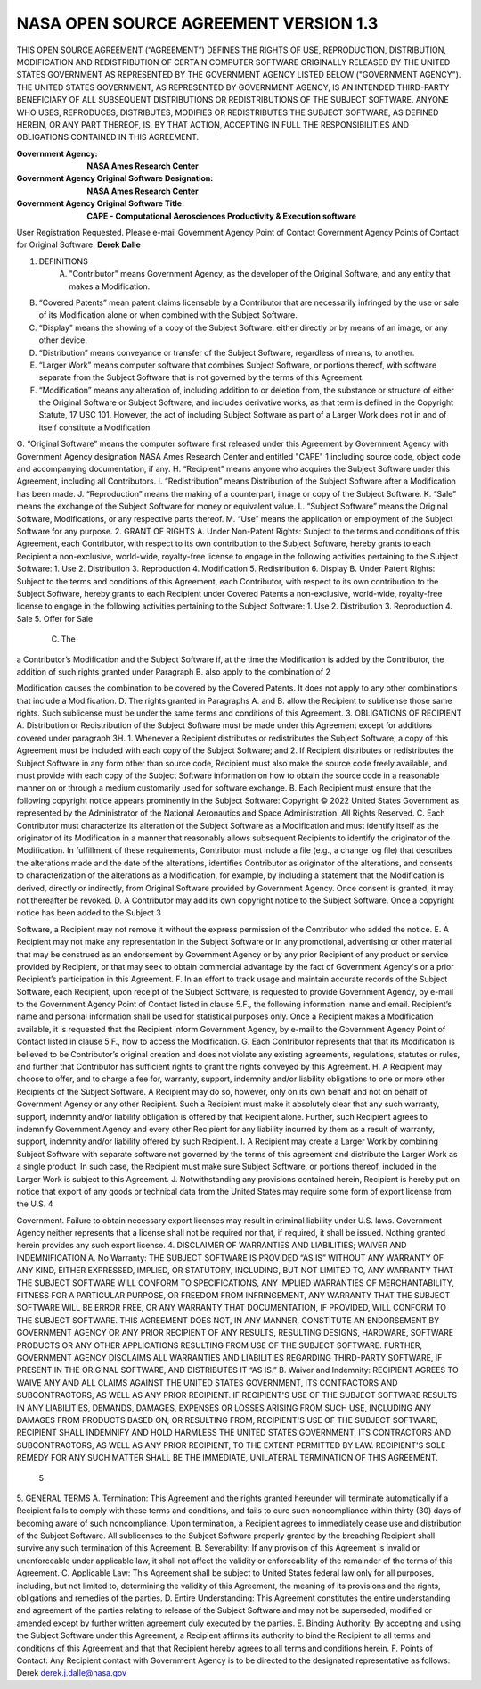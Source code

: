 NASA OPEN SOURCE AGREEMENT VERSION 1.3
=========================================

THIS OPEN SOURCE AGREEMENT (“AGREEMENT”) DEFINES THE RIGHTS OF USE,
REPRODUCTION, DISTRIBUTION, MODIFICATION AND REDISTRIBUTION OF CERTAIN COMPUTER
SOFTWARE ORIGINALLY RELEASED BY THE UNITED STATES GOVERNMENT AS REPRESENTED BY
THE GOVERNMENT AGENCY LISTED BELOW ("GOVERNMENT AGENCY"). THE UNITED STATES
GOVERNMENT, AS REPRESENTED BY GOVERNMENT AGENCY, IS AN INTENDED THIRD-PARTY
BENEFICIARY OF ALL SUBSEQUENT DISTRIBUTIONS OR REDISTRIBUTIONS OF THE SUBJECT
SOFTWARE. ANYONE WHO USES, REPRODUCES, DISTRIBUTES, MODIFIES OR REDISTRIBUTES
THE SUBJECT SOFTWARE, AS DEFINED HEREIN, OR ANY PART THEREOF, IS, BY THAT
ACTION, ACCEPTING IN FULL THE RESPONSIBILITIES AND OBLIGATIONS CONTAINED IN
THIS AGREEMENT.

:Government Agency: **NASA Ames Research Center**
:Government Agency Original Software Designation: **NASA Ames Research Center**
:Government Agency Original Software Title:
    **CAPE - Computational Aerosciences Productivity & Execution software**
User Registration Requested. Please e-mail Government Agency Point of Contact
Government Agency Points of Contact for Original Software: **Derek Dalle**

1. DEFINITIONS
    A. "Contributor" means Government Agency, as the developer of the Original
       Software, and any entity that makes a Modification.
B. “Covered Patents” mean patent claims licensable by a Contributor that are necessarily infringed by the use or sale of its Modification alone or when combined with the Subject Software.
C. “Display” means the showing of a copy of the Subject Software, either directly or by means of an image, or any other device.
D. “Distribution” means conveyance or transfer of the Subject Software, regardless of means, to another.
E. “Larger Work” means computer software that combines Subject Software, or portions thereof, with software separate from the Subject Software that is not governed by the terms of this Agreement.
F. “Modification” means any alteration of, including addition to or deletion from, the substance or structure of either the Original Software or Subject Software, and includes derivative works, as that term is defined in the Copyright Statute, 17 USC 101. However, the act of including Subject Software as part of a Larger Work does not in and of itself constitute a Modification.
G. “Original Software” means the computer software first released under this Agreement by Government Agency with Government Agency designation NASA Ames Research Center and entitled "CAPE"
1
including source code, object code and accompanying documentation, if any.
H. “Recipient” means anyone who acquires the Subject Software under this Agreement, including all Contributors.
I. “Redistribution” means Distribution of the Subject Software after a Modification has been made.
J. “Reproduction” means the making of a counterpart, image or copy of the Subject Software.
K. “Sale” means the exchange of the Subject Software for money or equivalent value.
L. “Subject Software” means the Original Software, Modifications, or any respective parts thereof.
M. “Use” means the application or employment of the Subject Software for any purpose.
2. GRANT OF RIGHTS
A. Under Non-Patent Rights: Subject to the terms and conditions of this Agreement, each Contributor, with respect to its own contribution to the Subject Software, hereby grants to each Recipient a non-exclusive, world-wide, royalty-free license to engage in the following activities pertaining to the Subject Software:
1. Use
2. Distribution 3. Reproduction 4. Modification 5. Redistribution 6. Display
B. Under Patent Rights: Subject to the terms and conditions of this Agreement, each Contributor, with respect to its own contribution to the Subject Software, hereby grants to each Recipient under Covered Patents a non-exclusive, world-wide, royalty-free license to engage in the following activities pertaining to the Subject Software:
1. Use
2. Distribution
3. Reproduction
4. Sale
5. Offer for Sale
  C. The
a Contributor’s Modification and the Subject Software if, at the time the Modification is added by the Contributor, the addition of such
rights granted under Paragraph B. also apply to the combination of
2

Modification causes the combination to be covered by the Covered Patents. It does not apply to any other combinations that include a Modification.
D. The rights granted in Paragraphs A. and B. allow the Recipient to sublicense those same rights. Such sublicense must be under the same terms and conditions of this Agreement.
3. OBLIGATIONS OF RECIPIENT
A. Distribution or Redistribution of the Subject Software must be made under this Agreement except for additions covered under paragraph 3H.
1. Whenever a Recipient distributes or redistributes the Subject Software, a copy of this Agreement must be included with each copy of the Subject Software; and
2. If Recipient distributes or redistributes the Subject Software in any form other than source code, Recipient must also make the source code freely available, and must provide with each copy of the Subject Software information on how to obtain the source code in a reasonable manner on or through a medium customarily used for software exchange.
B. Each Recipient must ensure that the following copyright notice appears prominently in the Subject Software:
Copyright © 2022 United States Government as represented by the Administrator of the National Aeronautics and Space Administration. All Rights Reserved.
C. Each Contributor must characterize its alteration of the Subject Software as a Modification and must identify itself as the originator of its Modification in a manner that reasonably allows subsequent Recipients to identify the originator of the Modification. In fulfillment of these requirements, Contributor must include a file (e.g., a change log file) that describes the alterations made and the date of the alterations, identifies Contributor as originator of the alterations, and consents to characterization of the alterations as a Modification, for example, by including a statement that the Modification is derived, directly or indirectly, from Original Software provided by Government Agency. Once consent is granted, it may not thereafter be revoked.
D. A Contributor may add its own copyright notice to the Subject Software. Once a copyright notice has been added to the Subject
3

Software, a Recipient may not remove it without the express permission of the Contributor who added the notice.
E. A Recipient may not make any representation in the Subject Software or in any promotional, advertising or other material that may be construed as an endorsement by Government Agency or by any prior Recipient of any product or service provided by Recipient, or that may seek to obtain commercial advantage by the fact of Government Agency's or a prior Recipient’s participation in this Agreement.
F. In an effort to track usage and maintain accurate records of the Subject Software, each Recipient, upon receipt of the Subject Software, is requested to provide Government Agency, by e-mail to the Government Agency Point of Contact listed in clause 5.F., the following information: name and email. Recipient’s name and personal information shall be used for statistical purposes only. Once a Recipient makes a Modification available, it is requested that the Recipient inform Government Agency, by e-mail to the Government Agency Point of Contact listed in clause 5.F., how to access the Modification.
G. Each Contributor represents that that its Modification is believed to be Contributor’s original creation and does not violate any existing agreements, regulations, statutes or rules, and further that Contributor has sufficient rights to grant the rights conveyed by this Agreement.
H. A Recipient may choose to offer, and to charge a fee for, warranty, support, indemnity and/or liability obligations to one or more other Recipients of the Subject Software. A Recipient may do so, however, only on its own behalf and not on behalf of Government Agency or any other Recipient. Such a Recipient must make it absolutely clear that any such warranty, support, indemnity and/or liability obligation is offered by that Recipient alone. Further, such Recipient agrees to indemnify Government Agency and every other Recipient for any liability incurred by them as a result of warranty, support, indemnity and/or liability offered by such Recipient.
I. A Recipient may create a Larger Work by combining Subject Software with separate software not governed by the terms of this agreement and distribute the Larger Work as a single product. In such case, the Recipient must make sure Subject Software, or portions thereof, included in the Larger Work is subject to this Agreement.
J. Notwithstanding any provisions contained herein, Recipient is hereby put on notice that export of any goods or technical data from the United States may require some form of export license from the U.S.
4

Government. Failure to obtain necessary export licenses may result in criminal liability under U.S. laws. Government Agency neither represents that a license shall not be required nor that, if required, it shall be issued. Nothing granted herein provides any such export license.
4. DISCLAIMER OF WARRANTIES AND LIABILITIES; WAIVER AND INDEMNIFICATION
A. No Warranty: THE SUBJECT SOFTWARE IS PROVIDED “AS IS” WITHOUT ANY WARRANTY OF ANY KIND, EITHER EXPRESSED, IMPLIED, OR STATUTORY, INCLUDING, BUT NOT LIMITED TO, ANY WARRANTY THAT THE SUBJECT SOFTWARE WILL CONFORM TO SPECIFICATIONS, ANY IMPLIED WARRANTIES OF MERCHANTABILITY, FITNESS FOR A PARTICULAR PURPOSE, OR FREEDOM FROM INFRINGEMENT, ANY WARRANTY THAT THE SUBJECT SOFTWARE WILL BE ERROR FREE, OR ANY WARRANTY THAT DOCUMENTATION, IF PROVIDED, WILL CONFORM TO THE SUBJECT SOFTWARE. THIS AGREEMENT DOES NOT, IN ANY MANNER, CONSTITUTE AN ENDORSEMENT BY GOVERNMENT AGENCY OR ANY PRIOR RECIPIENT OF ANY RESULTS, RESULTING DESIGNS, HARDWARE, SOFTWARE PRODUCTS OR ANY OTHER APPLICATIONS RESULTING FROM USE OF THE SUBJECT SOFTWARE. FURTHER, GOVERNMENT AGENCY DISCLAIMS ALL WARRANTIES AND LIABILITIES REGARDING THIRD-PARTY SOFTWARE, IF PRESENT IN THE ORIGINAL SOFTWARE, AND DISTRIBUTES IT “AS IS.”
B. Waiver and Indemnity: RECIPIENT AGREES TO WAIVE ANY AND ALL CLAIMS AGAINST THE UNITED STATES GOVERNMENT, ITS CONTRACTORS AND SUBCONTRACTORS, AS WELL AS ANY PRIOR RECIPIENT. IF RECIPIENT'S USE OF THE SUBJECT SOFTWARE RESULTS IN ANY LIABILITIES, DEMANDS, DAMAGES, EXPENSES OR LOSSES ARISING FROM SUCH USE, INCLUDING ANY DAMAGES FROM PRODUCTS BASED ON, OR RESULTING FROM, RECIPIENT'S USE OF THE SUBJECT SOFTWARE, RECIPIENT SHALL INDEMNIFY AND HOLD HARMLESS THE UNITED STATES GOVERNMENT, ITS CONTRACTORS AND SUBCONTRACTORS, AS WELL AS ANY PRIOR RECIPIENT, TO THE EXTENT PERMITTED BY LAW. RECIPIENT'S SOLE REMEDY FOR ANY SUCH MATTER SHALL BE THE IMMEDIATE, UNILATERAL TERMINATION OF THIS AGREEMENT.
  5

5. GENERAL TERMS
A. Termination: This Agreement and the rights granted hereunder will terminate automatically if a Recipient fails to comply with these terms and conditions, and fails to cure such noncompliance within thirty (30) days of becoming aware of such noncompliance. Upon termination, a Recipient agrees to immediately cease use and distribution of the Subject Software. All sublicenses to the Subject Software properly granted by the breaching Recipient shall survive any such termination of this Agreement.
B. Severability: If any provision of this Agreement is invalid or unenforceable under applicable law, it shall not affect the validity or enforceability of the remainder of the terms of this Agreement.
C. Applicable Law: This Agreement shall be subject to United States federal law only for all purposes, including, but not limited to, determining the validity of this Agreement, the meaning of its provisions and the rights, obligations and remedies of the parties.
D. Entire Understanding: This Agreement constitutes the entire understanding and agreement of the parties relating to release of the Subject Software and may not be superseded, modified or amended except by further written agreement duly executed by the parties.
E. Binding Authority: By accepting and using the Subject Software under this Agreement, a Recipient affirms its authority to bind the Recipient to all terms and conditions of this Agreement and that that Recipient hereby agrees to all terms and conditions herein.
F. Points of Contact: Any Recipient contact with Government Agency is to be directed to the designated representative as follows:
Derek
derek.j.dalle@nasa.gov